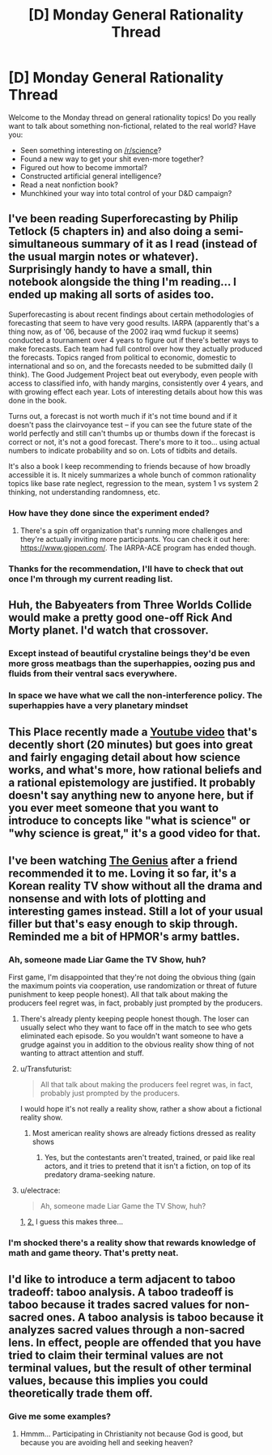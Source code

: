 #+TITLE: [D] Monday General Rationality Thread

* [D] Monday General Rationality Thread
:PROPERTIES:
:Author: AutoModerator
:Score: 13
:DateUnix: 1451315118.0
:DateShort: 2015-Dec-28
:END:
Welcome to the Monday thread on general rationality topics! Do you really want to talk about something non-fictional, related to the real world? Have you:

- Seen something interesting on [[/r/science]]?
- Found a new way to get your shit even-more together?
- Figured out how to become immortal?
- Constructed artificial general intelligence?
- Read a neat nonfiction book?
- Munchkined your way into total control of your D&D campaign?


** I've been reading Superforecasting by Philip Tetlock (5 chapters in) and also doing a semi-simultaneous summary of it as I read (instead of the usual margin notes or whatever). Surprisingly handy to have a small, thin notebook alongside the thing I'm reading... I ended up making all sorts of asides too.

Superforecasting is about recent findings about certain methodologies of forecasting that seem to have very good results. IARPA (apparently that's a thing now, as of '06, because of the 2002 iraq wmd fuckup it seems) conducted a tournament over 4 years to figure out if there's better ways to make forecasts. Each team had full control over how they actually produced the forecasts. Topics ranged from political to economic, domestic to international and so on, and the forecasts needed to be submitted daily (I think). The Good Judgement Project beat out everybody, even people with access to classified info, with handy margins, consistently over 4 years, and with growing effect each year. Lots of interesting details about how this was done in the book.

Turns out, a forecast is not worth much if it's not time bound and if it doesn't pass the clairvoyance test -- if you can see the future state of the world perfectly and still can't thumbs up or thumbs down if the forecast is correct or not, it's not a good forecast. There's more to it too... using actual numbers to indicate probability and so on. Lots of tidbits and details.

It's also a book I keep recommending to friends because of how broadly accessible it is. It nicely summarizes a whole bunch of common rationality topics like base rate neglect, regression to the mean, system 1 vs system 2 thinking, not understanding randomness, etc.
:PROPERTIES:
:Author: tvcgrid
:Score: 16
:DateUnix: 1451320963.0
:DateShort: 2015-Dec-28
:END:

*** How have they done since the experiment ended?
:PROPERTIES:
:Author: Uncaffeinated
:Score: 3
:DateUnix: 1451334453.0
:DateShort: 2015-Dec-28
:END:

**** There's a spin off organization that's running more challenges and they're actually inviting more participants. You can check it out here: [[https://www.gjopen.com/]]. The IARPA-ACE program has ended though.
:PROPERTIES:
:Author: tvcgrid
:Score: 3
:DateUnix: 1451339736.0
:DateShort: 2015-Dec-29
:END:


*** Thanks for the recommendation, I'll have to check that out once I'm through my current reading list.
:PROPERTIES:
:Author: DaystarEld
:Score: 2
:DateUnix: 1451325071.0
:DateShort: 2015-Dec-28
:END:


** Huh, the Babyeaters from Three Worlds Collide would make a pretty good one-off Rick And Morty planet. I'd watch that crossover.
:PROPERTIES:
:Author: LiteralHeadCannon
:Score: 12
:DateUnix: 1451328227.0
:DateShort: 2015-Dec-28
:END:

*** Except instead of beautiful crystaline beings they'd be even more gross meatbags than the superhappies, oozing pus and fluids from their ventral sacs everywhere.
:PROPERTIES:
:Author: SvalbardCaretaker
:Score: 5
:DateUnix: 1451342766.0
:DateShort: 2015-Dec-29
:END:


*** In space we have what we call the non-interference policy. The superhappies have a very planetary mindset
:PROPERTIES:
:Author: PL_TOC
:Score: 1
:DateUnix: 1451394470.0
:DateShort: 2015-Dec-29
:END:


** This Place recently made a [[https://www.youtube.com/watch?v=3MRHcYtZjFY][Youtube video]] that's decently short (20 minutes) but goes into great and fairly engaging detail about how science works, and what's more, how rational beliefs and a rational epistemology are justified. It probably doesn't say anything new to anyone here, but if you ever meet someone that you want to introduce to concepts like "what is science" or "why science is great," it's a good video for that.
:PROPERTIES:
:Author: DaystarEld
:Score: 7
:DateUnix: 1451325297.0
:DateShort: 2015-Dec-28
:END:


** I've been watching [[http://bxrme.tumblr.com/tagged/the-genius][The Genius]] after a friend recommended it to me. Loving it so far, it's a Korean reality TV show without all the drama and nonsense and with lots of plotting and interesting games instead. Still a lot of your usual filler but that's easy enough to skip through. Reminded me a bit of HPMOR's army battles.
:PROPERTIES:
:Author: iemfi
:Score: 6
:DateUnix: 1451335768.0
:DateShort: 2015-Dec-29
:END:

*** Ah, someone made Liar Game the TV Show, huh?

First game, I'm disappointed that they're not doing the obvious thing (gain the maximum points via cooperation, use randomization or threat of future punishment to keep people honest). All that talk about making the producers feel regret was, in fact, probably just prompted by the producers.
:PROPERTIES:
:Author: Charlie___
:Score: 3
:DateUnix: 1451339141.0
:DateShort: 2015-Dec-29
:END:

**** There's already plenty keeping people honest though. The loser can usually select who they want to face off in the match to see who gets eliminated each episode. So you wouldn't want someone to have a grudge against you in addition to the obvious reality show thing of not wanting to attract attention and stuff.
:PROPERTIES:
:Author: iemfi
:Score: 1
:DateUnix: 1451339733.0
:DateShort: 2015-Dec-29
:END:


**** u/Transfuturist:
#+begin_quote
  All that talk about making the producers feel regret was, in fact, probably just prompted by the producers.
#+end_quote

I would hope it's not really a reality show, rather a show about a fictional reality show.
:PROPERTIES:
:Author: Transfuturist
:Score: 1
:DateUnix: 1451352612.0
:DateShort: 2015-Dec-29
:END:

***** Most american reality shows are already fictions dressed as reality shows
:PROPERTIES:
:Author: blazinghand
:Score: 2
:DateUnix: 1451352859.0
:DateShort: 2015-Dec-29
:END:

****** Yes, but the contestants aren't treated, trained, or paid like real actors, and it tries to pretend that it isn't a fiction, on top of its predatory drama-seeking nature.
:PROPERTIES:
:Author: Transfuturist
:Score: 1
:DateUnix: 1451354345.0
:DateShort: 2015-Dec-29
:END:


**** u/electrace:
#+begin_quote
  Ah, someone made Liar Game the TV Show, huh?
#+end_quote

[[https://en.wikipedia.org/wiki/Liar_Game_(2007_TV_series)][1,]] [[https://en.wikipedia.org/wiki/Liar_Game_(2014_TV_series)][2,]] I guess this makes three...
:PROPERTIES:
:Author: electrace
:Score: 1
:DateUnix: 1451533692.0
:DateShort: 2015-Dec-31
:END:


*** I'm shocked there's a reality show that rewards knowledge of math and game theory. That's pretty neat.
:PROPERTIES:
:Author: ansible
:Score: 1
:DateUnix: 1451367102.0
:DateShort: 2015-Dec-29
:END:


** I'd like to introduce a term adjacent to taboo tradeoff: taboo analysis. A taboo tradeoff is taboo because it trades sacred values for non-sacred ones. A taboo analysis is taboo because it analyzes sacred values through a non-sacred lens. In effect, people are offended that you have tried to claim their terminal values are not terminal values, but the result of other terminal values, because this implies you could theoretically trade them off.
:PROPERTIES:
:Author: LiteralHeadCannon
:Score: 4
:DateUnix: 1451334438.0
:DateShort: 2015-Dec-28
:END:

*** Give me some examples?
:PROPERTIES:
:Author: alexanderwales
:Score: 8
:DateUnix: 1451335693.0
:DateShort: 2015-Dec-29
:END:

**** Hmmm... Participating in Christianity not because God is good, but because you are avoiding hell and seeking heaven?
:PROPERTIES:
:Author: Transfuturist
:Score: 4
:DateUnix: 1451352498.0
:DateShort: 2015-Dec-29
:END:
